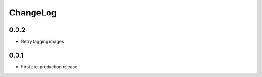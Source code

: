 ChangeLog
=========

0.0.2
-----
- Retry tagging images

0.0.1
-----
- First pre-production release

